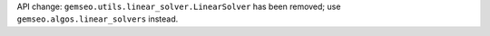 API change: ``gemseo.utils.linear_solver.LinearSolver`` has been removed; use ``gemseo.algos.linear_solvers`` instead.
